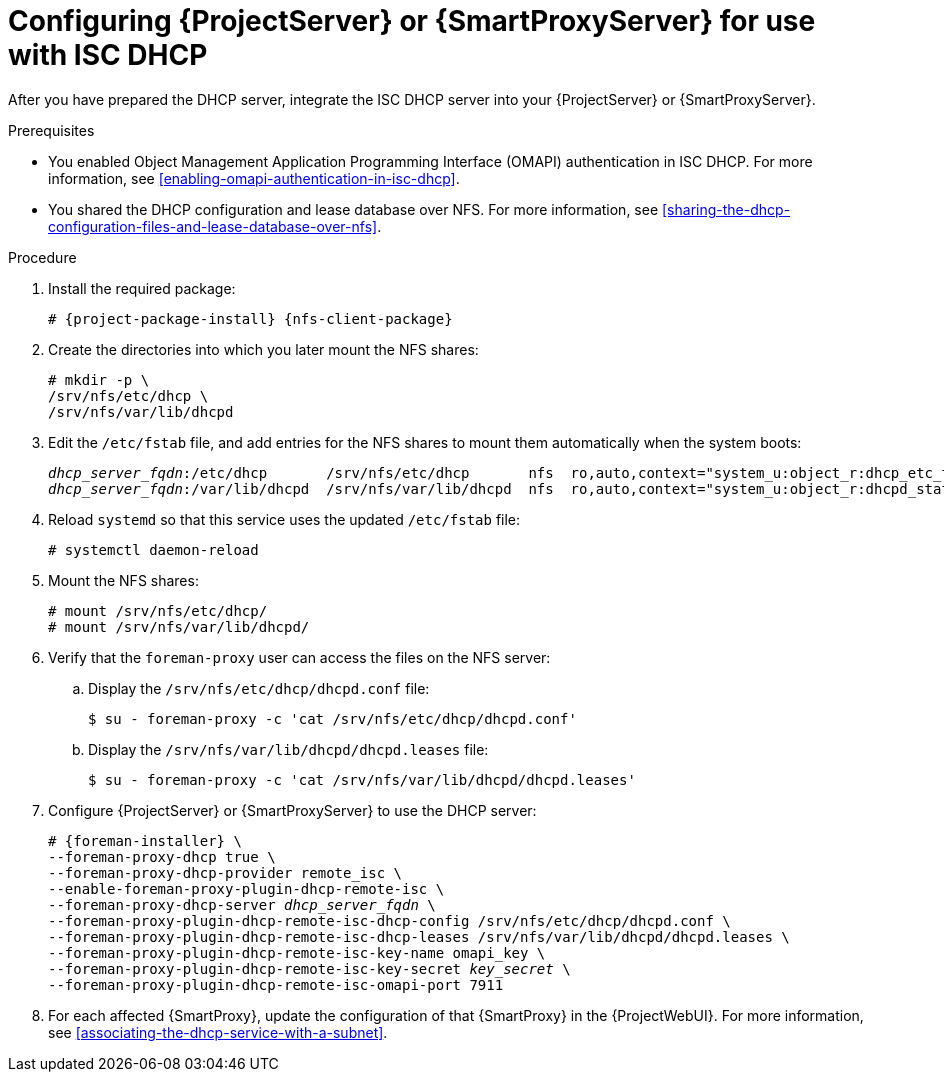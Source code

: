 :_mod-docs-content-type: PROCEDURE

[id="configuring-server-or-proxy-for-use-with-isc-dhcp"]
= Configuring {ProjectServer} or {SmartProxyServer} for use with ISC DHCP

After you have prepared the DHCP server, integrate the ISC DHCP server into your {ProjectServer} or {SmartProxyServer}.

.Prerequisites
* You enabled Object Management Application Programming Interface (OMAPI) authentication in ISC DHCP.
For more information, see xref:enabling-omapi-authentication-in-isc-dhcp[].
* You shared the DHCP configuration and lease database over NFS.
For more information, see xref:sharing-the-dhcp-configuration-files-and-lease-database-over-nfs[].

.Procedure
. Install the required package:
+
[options="nowrap" subs="+quotes,attributes"]
----
# {project-package-install} {nfs-client-package}
----
. Create the directories into which you later mount the NFS shares:
+
[options="nowrap"]
----
# mkdir -p \
/srv/nfs/etc/dhcp \
/srv/nfs/var/lib/dhcpd
----
. Edit the `/etc/fstab` file, and add entries for the NFS shares to mount them automatically when the system boots:
+
[options="nowrap" subs="+quotes"]
----
_dhcp_server_fqdn_:/etc/dhcp       /srv/nfs/etc/dhcp       nfs  ro,auto,context="system_u:object_r:dhcp_etc_t:s0"     0 0
_dhcp_server_fqdn_:/var/lib/dhcpd  /srv/nfs/var/lib/dhcpd  nfs  ro,auto,context="system_u:object_r:dhcpd_state_t:s0"  0 0
----
. Reload `systemd` so that this service uses the updated `/etc/fstab` file:
+
[options="nowrap"]
----
# systemctl daemon-reload
----
. Mount the NFS shares:
+
[options="nowrap"]
----
# mount /srv/nfs/etc/dhcp/
# mount /srv/nfs/var/lib/dhcpd/
----
. Verify that the `foreman-proxy` user can access the files on the NFS server:
.. Display the `/srv/nfs/etc/dhcp/dhcpd.conf` file:
+
[options="nowrap"]
----
$ su - foreman-proxy -c 'cat /srv/nfs/etc/dhcp/dhcpd.conf'
----
.. Display the `/srv/nfs/var/lib/dhcpd/dhcpd.leases` file:
+
[options="nowrap"]
----
$ su - foreman-proxy -c 'cat /srv/nfs/var/lib/dhcpd/dhcpd.leases'
----
. Configure {ProjectServer} or {SmartProxyServer} to use the DHCP server:
+
[options="nowrap" subs="+quotes,attributes"]
----
# {foreman-installer} \
--foreman-proxy-dhcp true \
--foreman-proxy-dhcp-provider remote_isc \
--enable-foreman-proxy-plugin-dhcp-remote-isc \
--foreman-proxy-dhcp-server _dhcp_server_fqdn_ \
--foreman-proxy-plugin-dhcp-remote-isc-dhcp-config /srv/nfs/etc/dhcp/dhcpd.conf \
--foreman-proxy-plugin-dhcp-remote-isc-dhcp-leases /srv/nfs/var/lib/dhcpd/dhcpd.leases \
--foreman-proxy-plugin-dhcp-remote-isc-key-name omapi_key \
--foreman-proxy-plugin-dhcp-remote-isc-key-secret _key_secret_ \
--foreman-proxy-plugin-dhcp-remote-isc-omapi-port 7911
----
. For each affected {SmartProxy}, update the configuration of that {SmartProxy} in the {ProjectWebUI}.
For more information, see xref:associating-the-dhcp-service-with-a-subnet[].
